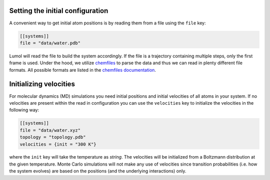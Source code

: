 Setting the initial configuration
---------------------------------

A convenient way to get initial atom positions is by reading them from a
file using the ``file`` key:

.. code::

    [[systems]]
    file = "data/water.pdb"

Lumol will read the file to build the system accordingly. If the file is
a trajectory containing multiple steps, only the first frame is used. Under
the hood, we utilize `chemfiles <http://chemfiles.github.io/>`__ to
parse the data and thus we can read in plenty different file formats.
All possible formats are listed in the `chemfiles documentation <http://chemfiles.readthedocs.io/en/latest/formats.html>`__.


Initializing velocities
-----------------------

For molecular dynamics (MD) simulations you need initial positions and
initial velocities of all atoms in your system. If no velocities are present
within the read in configuration you can use the ``velocities``
key to initialize the velocities in the following way:

.. code::

    [[systems]]
    file = "data/water.xyz"
    topology = "topology.pdb"
    velocities = {init = "300 K"}

where the ``init`` key will take the temperature as *string*. The
velocities will be initialized from a Boltzmann distribution at the
given temperature. Monte Carlo simulations will not make any use of
velocities since transition probabilities (i.e. how the system evolves)
are based on the positions (and the underlying interactions) only.
